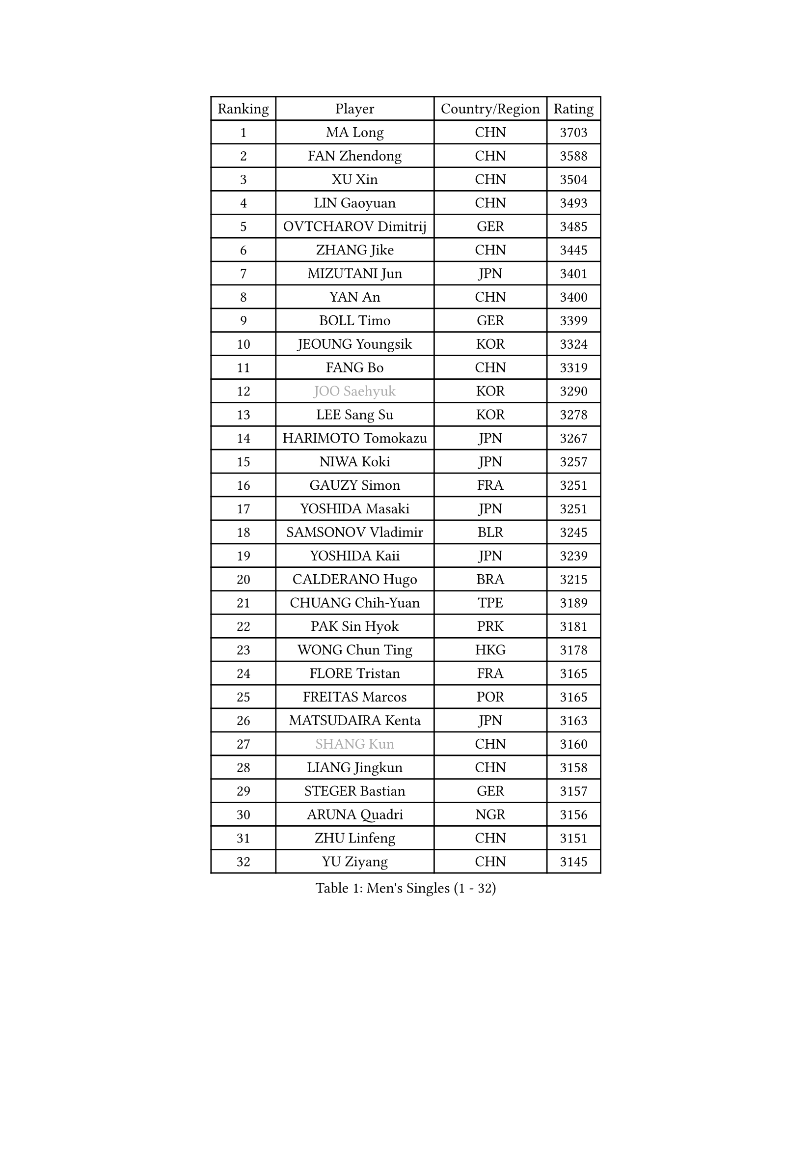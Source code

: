 
#set text(font: ("Courier New", "NSimSun"))
#figure(
  caption: "Men's Singles (1 - 32)",
    table(
      columns: 4,
      [Ranking], [Player], [Country/Region], [Rating],
      [1], [MA Long], [CHN], [3703],
      [2], [FAN Zhendong], [CHN], [3588],
      [3], [XU Xin], [CHN], [3504],
      [4], [LIN Gaoyuan], [CHN], [3493],
      [5], [OVTCHAROV Dimitrij], [GER], [3485],
      [6], [ZHANG Jike], [CHN], [3445],
      [7], [MIZUTANI Jun], [JPN], [3401],
      [8], [YAN An], [CHN], [3400],
      [9], [BOLL Timo], [GER], [3399],
      [10], [JEOUNG Youngsik], [KOR], [3324],
      [11], [FANG Bo], [CHN], [3319],
      [12], [#text(gray, "JOO Saehyuk")], [KOR], [3290],
      [13], [LEE Sang Su], [KOR], [3278],
      [14], [HARIMOTO Tomokazu], [JPN], [3267],
      [15], [NIWA Koki], [JPN], [3257],
      [16], [GAUZY Simon], [FRA], [3251],
      [17], [YOSHIDA Masaki], [JPN], [3251],
      [18], [SAMSONOV Vladimir], [BLR], [3245],
      [19], [YOSHIDA Kaii], [JPN], [3239],
      [20], [CALDERANO Hugo], [BRA], [3215],
      [21], [CHUANG Chih-Yuan], [TPE], [3189],
      [22], [PAK Sin Hyok], [PRK], [3181],
      [23], [WONG Chun Ting], [HKG], [3178],
      [24], [FLORE Tristan], [FRA], [3165],
      [25], [FREITAS Marcos], [POR], [3165],
      [26], [MATSUDAIRA Kenta], [JPN], [3163],
      [27], [#text(gray, "SHANG Kun")], [CHN], [3160],
      [28], [LIANG Jingkun], [CHN], [3158],
      [29], [STEGER Bastian], [GER], [3157],
      [30], [ARUNA Quadri], [NGR], [3156],
      [31], [ZHU Linfeng], [CHN], [3151],
      [32], [YU Ziyang], [CHN], [3145],
    )
  )#pagebreak()

#set text(font: ("Courier New", "NSimSun"))
#figure(
  caption: "Men's Singles (33 - 64)",
    table(
      columns: 4,
      [Ranking], [Player], [Country/Region], [Rating],
      [33], [JEONG Sangeun], [KOR], [3144],
      [34], [LEBESSON Emmanuel], [FRA], [3144],
      [35], [FALCK Mattias], [SWE], [3137],
      [36], [UEDA Jin], [JPN], [3126],
      [37], [KARLSSON Kristian], [SWE], [3104],
      [38], [ASSAR Omar], [EGY], [3104],
      [39], [#text(gray, "TANG Peng")], [HKG], [3100],
      [40], [GIONIS Panagiotis], [GRE], [3095],
      [41], [MORIZONO Masataka], [JPN], [3086],
      [42], [SHIBAEV Alexander], [RUS], [3084],
      [43], [#text(gray, "CHEN Weixing")], [AUT], [3084],
      [44], [ZHOU Yu], [CHN], [3083],
      [45], [TOKIC Bojan], [SLO], [3078],
      [46], [JANG Woojin], [KOR], [3077],
      [47], [#text(gray, "LEE Jungwoo")], [KOR], [3074],
      [48], [FILUS Ruwen], [GER], [3073],
      [49], [LIM Jonghoon], [KOR], [3072],
      [50], [GERELL Par], [SWE], [3071],
      [51], [DRINKHALL Paul], [ENG], [3048],
      [52], [FRANZISKA Patrick], [GER], [3041],
      [53], [YOSHIMURA Kazuhiro], [JPN], [3036],
      [54], [KOU Lei], [UKR], [3030],
      [55], [ROBLES Alvaro], [ESP], [3026],
      [56], [YOSHIMURA Maharu], [JPN], [3025],
      [57], [ACHANTA Sharath Kamal], [IND], [3023],
      [58], [ROBINOT Quentin], [FRA], [3018],
      [59], [GROTH Jonathan], [DEN], [3012],
      [60], [OSHIMA Yuya], [JPN], [3011],
      [61], [DUDA Benedikt], [GER], [3009],
      [62], [TAZOE Kenta], [JPN], [3008],
      [63], [GACINA Andrej], [CRO], [3006],
      [64], [WALTHER Ricardo], [GER], [3002],
    )
  )#pagebreak()

#set text(font: ("Courier New", "NSimSun"))
#figure(
  caption: "Men's Singles (65 - 96)",
    table(
      columns: 4,
      [Ranking], [Player], [Country/Region], [Rating],
      [65], [MURAMATSU Yuto], [JPN], [2999],
      [66], [MONTEIRO Joao], [POR], [2998],
      [67], [LIAO Cheng-Ting], [TPE], [2994],
      [68], [#text(gray, "MATTENET Adrien")], [FRA], [2991],
      [69], [LAM Siu Hang], [HKG], [2984],
      [70], [LI Ping], [QAT], [2982],
      [71], [APOLONIA Tiago], [POR], [2981],
      [72], [CHO Seungmin], [KOR], [2981],
      [73], [IONESCU Ovidiu], [ROU], [2978],
      [74], [MAZE Michael], [DEN], [2970],
      [75], [DYJAS Jakub], [POL], [2966],
      [76], [WANG Zengyi], [POL], [2964],
      [77], [OIKAWA Mizuki], [JPN], [2964],
      [78], [FEGERL Stefan], [AUT], [2963],
      [79], [HO Kwan Kit], [HKG], [2962],
      [80], [TAKAKIWA Taku], [JPN], [2961],
      [81], [KALLBERG Anton], [SWE], [2958],
      [82], [CHEN Chien-An], [TPE], [2953],
      [83], [ZHOU Kai], [CHN], [2948],
      [84], [XUE Fei], [CHN], [2946],
      [85], [JORGIC Darko], [SLO], [2945],
      [86], [CRISAN Adrian], [ROU], [2940],
      [87], [#text(gray, "WANG Xi")], [GER], [2932],
      [88], [WANG Eugene], [CAN], [2931],
      [89], [LUNDQVIST Jens], [SWE], [2928],
      [90], [TREGLER Tomas], [CZE], [2924],
      [91], [GERASSIMENKO Kirill], [KAZ], [2916],
      [92], [LIN Yun-Ju], [TPE], [2916],
      [93], [GAO Ning], [SGP], [2914],
      [94], [MACHI Asuka], [JPN], [2912],
      [95], [KIM Minseok], [KOR], [2906],
      [96], [LIVENTSOV Alexey], [RUS], [2905],
    )
  )#pagebreak()

#set text(font: ("Courier New", "NSimSun"))
#figure(
  caption: "Men's Singles (97 - 128)",
    table(
      columns: 4,
      [Ranking], [Player], [Country/Region], [Rating],
      [97], [VLASOV Grigory], [RUS], [2904],
      [98], [GARDOS Robert], [AUT], [2901],
      [99], [GNANASEKARAN Sathiyan], [IND], [2899],
      [100], [ALAMIYAN Noshad], [IRI], [2898],
      [101], [BAUM Patrick], [GER], [2895],
      [102], [PERSSON Jon], [SWE], [2890],
      [103], [MATSUYAMA Yuki], [JPN], [2886],
      [104], [PITCHFORD Liam], [ENG], [2883],
      [105], [#text(gray, "HE Zhiwen")], [ESP], [2877],
      [106], [KANG Dongsoo], [KOR], [2876],
      [107], [PARK Ganghyeon], [KOR], [2869],
      [108], [ALAMIAN Nima], [IRI], [2865],
      [109], [JIANG Tianyi], [HKG], [2860],
      [110], [OUAICHE Stephane], [FRA], [2851],
      [111], [HABESOHN Daniel], [AUT], [2851],
      [112], [ELOI Damien], [FRA], [2850],
      [113], [ZHAI Yujia], [DEN], [2849],
      [114], [WANG Yang], [SVK], [2848],
      [115], [ZHOU Qihao], [CHN], [2847],
      [116], [CHIANG Hung-Chieh], [TPE], [2845],
      [117], [BOBOCICA Mihai], [ITA], [2845],
      [118], [LANDRIEU Andrea], [FRA], [2843],
      [119], [ZHMUDENKO Yaroslav], [UKR], [2841],
      [120], [MATSUDAIRA Kenji], [JPN], [2840],
      [121], [SALIFOU Abdel-Kader], [FRA], [2839],
      [122], [ROBINOT Alexandre], [FRA], [2831],
      [123], [SAKAI Asuka], [JPN], [2829],
      [124], [DESAI Harmeet], [IND], [2827],
      [125], [SZOCS Hunor], [ROU], [2826],
      [126], [WALKER Samuel], [ENG], [2822],
      [127], [JOUTI Eric], [BRA], [2812],
      [128], [PAPAGEORGIOU Konstantinos], [GRE], [2810],
    )
  )